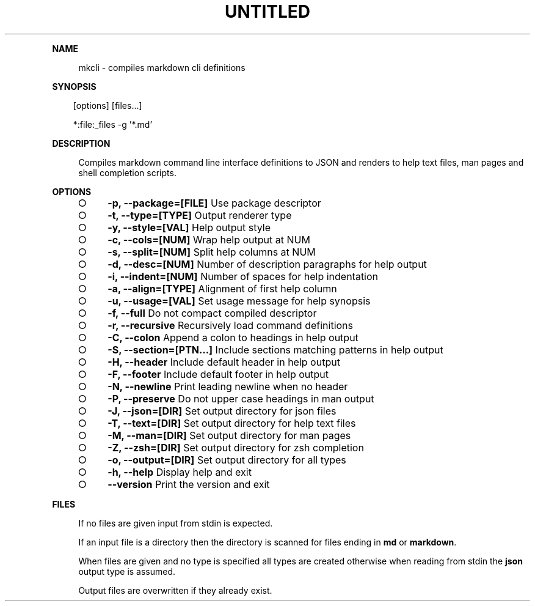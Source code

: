 .\" Generated by mkdoc on Sun Apr 17 2016 10:59:39 GMT+0800 (WITA)
.TH "UNTITLED" "1" "April, 2016" "UNTITLED 1.0" "User Commands"
.de nl
.sp 0
..
.de hr
.sp 1
.nf
.ce
.in 4
\l’80’
.fi
..
.de h1
.RE
.sp 1
\fB\\$1\fR
.RS 4
..
.de h2
.RE
.sp 1
.in 4
\fB\\$1\fR
.RS 6
..
.de h3
.RE
.sp 1
.in 6
\fB\\$1\fR
.RS 8
..
.de h4
.RE
.sp 1
.in 8
\fB\\$1\fR
.RS 10
..
.de h5
.RE
.sp 1
.in 10
\fB\\$1\fR
.RS 12
..
.de h6
.RE
.sp 1
.in 12
\fB\\$1\fR
.RS 14
..
.h1 "NAME"
.P
mkcli \- compiles markdown cli definitions
.nl
.h1 "SYNOPSIS"
.PP
.in 10
[options] [files...]
.PP
.in 10
*:file:_files \-g '*.md'
.h1 "DESCRIPTION"
.P
Compiles markdown command line interface definitions to JSON and renders to help text files, man pages and shell completion scripts.
.nl
.h1 "OPTIONS"
.BL
.IP "\[ci]" 4
\fB\-p, \-\-package=[FILE]\fR Use package descriptor
.nl
.IP "\[ci]" 4
\fB\-t, \-\-type=[TYPE]\fR Output renderer type
.nl
.IP "\[ci]" 4
\fB\-y, \-\-style=[VAL]\fR Help output style
.nl
.IP "\[ci]" 4
\fB\-c, \-\-cols=[NUM]\fR Wrap help output at NUM
.nl
.IP "\[ci]" 4
\fB\-s, \-\-split=[NUM]\fR Split help columns at NUM
.nl
.IP "\[ci]" 4
\fB\-d, \-\-desc=[NUM]\fR Number of description paragraphs for help output
.nl
.IP "\[ci]" 4
\fB\-i, \-\-indent=[NUM]\fR Number of spaces for help indentation
.nl
.IP "\[ci]" 4
\fB\-a, \-\-align=[TYPE]\fR Alignment of first help column
.nl
.IP "\[ci]" 4
\fB\-u, \-\-usage=[VAL]\fR Set usage message for help synopsis
.nl
.IP "\[ci]" 4
\fB\-f, \-\-full\fR Do not compact compiled descriptor
.nl
.IP "\[ci]" 4
\fB\-r, \-\-recursive\fR Recursively load command definitions
.nl
.IP "\[ci]" 4
\fB\-C, \-\-colon\fR Append a colon to headings in help output
.nl
.IP "\[ci]" 4
\fB\-S, \-\-section=[PTN...]\fR Include sections matching patterns in help output
.nl
.IP "\[ci]" 4
\fB\-H, \-\-header\fR Include default header in help output
.nl
.IP "\[ci]" 4
\fB\-F, \-\-footer\fR Include default footer in help output
.nl
.IP "\[ci]" 4
\fB\-N, \-\-newline\fR Print leading newline when no header
.nl
.IP "\[ci]" 4
\fB\-P, \-\-preserve\fR Do not upper case headings in man output
.nl
.IP "\[ci]" 4
\fB\-J, \-\-json=[DIR]\fR Set output directory for json files
.nl
.IP "\[ci]" 4
\fB\-T, \-\-text=[DIR]\fR Set output directory for help text files
.nl
.IP "\[ci]" 4
\fB\-M, \-\-man=[DIR]\fR Set output directory for man pages
.nl
.IP "\[ci]" 4
\fB\-Z, \-\-zsh=[DIR]\fR Set output directory for zsh completion
.nl
.IP "\[ci]" 4
\fB\-o, \-\-output=[DIR]\fR Set output directory for all types
.nl
.IP "\[ci]" 4
\fB\-h, \-\-help\fR Display help and exit
.nl
.IP "\[ci]" 4
\fB\-\-version\fR Print the version and exit
.nl
.EL
.h1 "FILES"
.P
If no files are given input from stdin is expected.
.nl
.P
If an input file is a directory then the directory is scanned for files ending in \fBmd\fR or \fBmarkdown\fR.
.nl
.P
When files are given and no type is specified all types are created otherwise when reading from stdin the \fBjson\fR output type is assumed.
.nl
.P
Output files are overwritten if they already exist.
.nl